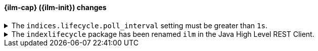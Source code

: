 [discrete]
[[breaking_80_ilm_changes]]
==== {ilm-cap} ({ilm-init}) changes

//NOTE: The notable-breaking-changes tagged regions are re-used in the
//Installation and Upgrade Guide

//tag::notable-breaking-changes[]
[[ilm-poll-interval-limit]]
.The `indices.lifecycle.poll_interval` setting must be greater than `1s`.
[%collapsible]
====
*Details* +
The setting `indices.lifecycle.poll_interval`, if set too low, can cause
excessive load on a cluster. This setting must now be set to `1s` (one second)
or greater.

*Impact* +
Update the `indices.lifecycle.poll_interval` setting to a value of `1s` or
greater using `elasticsearch.yml` or the
{ref}/cluster-update-settings.html[cluster update settings API].

Setting `indices.lifecycle.poll_interval` to less than `1s` in
`elasticsearch.yml` will result in an error on startup.
{ref}/cluster-update-settings.html[Cluster update settings API] requests that
set `indices.lifecycle.poll_interval` to less than `1s` will return an error.
====

[[ilm-hlrc-rename]]
.The `indexlifecycle` package has been renamed `ilm` in the Java High Level REST Client.
[%collapsible]
====
*Details* +
In the high level REST client, the `indexlifecycle` package has been
renamed to `ilm` to match the package rename inside the {es} code.

*Impact* +
Update your workflow and applications to use the `ilm` package in place of
`indexlifecycle`.
====
// end::notable-breaking-changes[]
